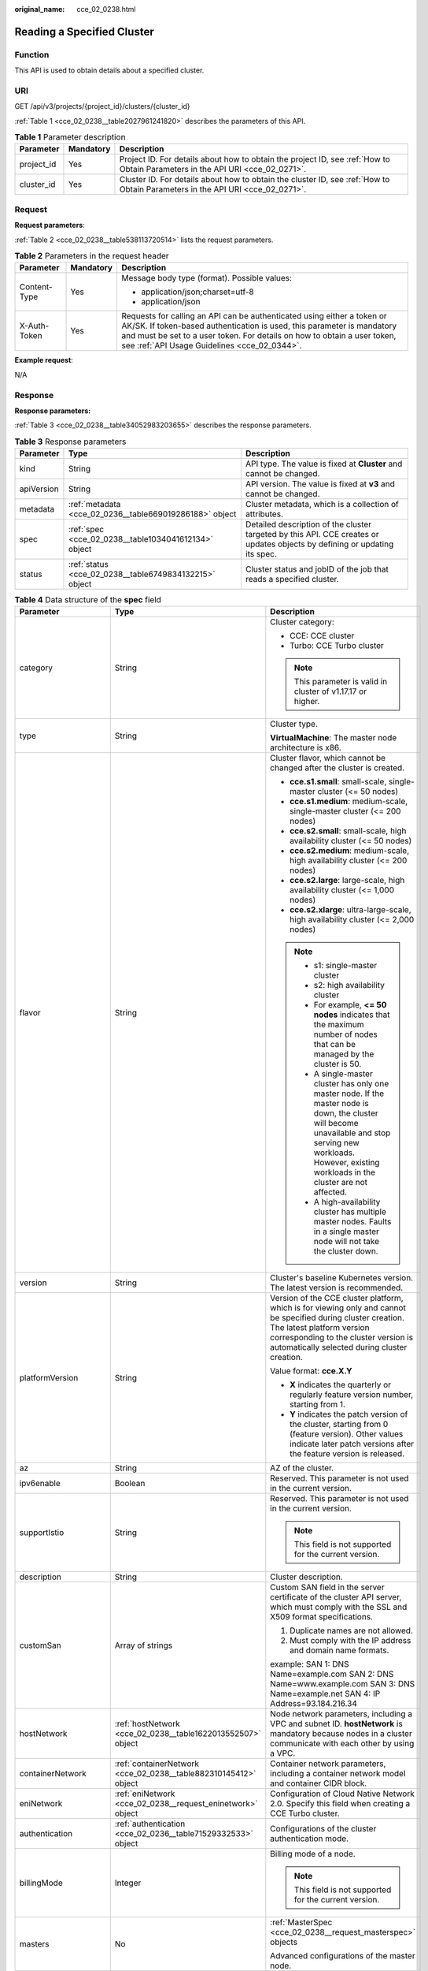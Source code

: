 :original_name: cce_02_0238.html

.. _cce_02_0238:

Reading a Specified Cluster
===========================

Function
--------

This API is used to obtain details about a specified cluster.

URI
---

GET /api/v3/projects/{project_id}/clusters/{cluster_id}

:ref:`Table 1 <cce_02_0238__table2027961241820>` describes the parameters of this API.

.. _cce_02_0238__table2027961241820:

.. table:: **Table 1** Parameter description

   +------------+-----------+-------------------------------------------------------------------------------------------------------------------------------+
   | Parameter  | Mandatory | Description                                                                                                                   |
   +============+===========+===============================================================================================================================+
   | project_id | Yes       | Project ID. For details about how to obtain the project ID, see :ref:`How to Obtain Parameters in the API URI <cce_02_0271>`. |
   +------------+-----------+-------------------------------------------------------------------------------------------------------------------------------+
   | cluster_id | Yes       | Cluster ID. For details about how to obtain the cluster ID, see :ref:`How to Obtain Parameters in the API URI <cce_02_0271>`. |
   +------------+-----------+-------------------------------------------------------------------------------------------------------------------------------+

Request
-------

**Request parameters**:

:ref:`Table 2 <cce_02_0238__table538113720514>` lists the request parameters.

.. _cce_02_0238__table538113720514:

.. table:: **Table 2** Parameters in the request header

   +-----------------------+-----------------------+-------------------------------------------------------------------------------------------------------------------------------------------------------------------------------------------------------------------------------------------------------------------------------+
   | Parameter             | Mandatory             | Description                                                                                                                                                                                                                                                                   |
   +=======================+=======================+===============================================================================================================================================================================================================================================================================+
   | Content-Type          | Yes                   | Message body type (format). Possible values:                                                                                                                                                                                                                                  |
   |                       |                       |                                                                                                                                                                                                                                                                               |
   |                       |                       | -  application/json;charset=utf-8                                                                                                                                                                                                                                             |
   |                       |                       | -  application/json                                                                                                                                                                                                                                                           |
   +-----------------------+-----------------------+-------------------------------------------------------------------------------------------------------------------------------------------------------------------------------------------------------------------------------------------------------------------------------+
   | X-Auth-Token          | Yes                   | Requests for calling an API can be authenticated using either a token or AK/SK. If token-based authentication is used, this parameter is mandatory and must be set to a user token. For details on how to obtain a user token, see :ref:`API Usage Guidelines <cce_02_0344>`. |
   +-----------------------+-----------------------+-------------------------------------------------------------------------------------------------------------------------------------------------------------------------------------------------------------------------------------------------------------------------------+

**Example request**:

N/A

Response
--------

**Response parameters:**

:ref:`Table 3 <cce_02_0238__table34052983203655>` describes the response parameters.

.. _cce_02_0238__table34052983203655:

.. table:: **Table 3** Response parameters

   +------------+---------------------------------------------------------+----------------------------------------------------------------------------------------------------------------------------+
   | Parameter  | Type                                                    | Description                                                                                                                |
   +============+=========================================================+============================================================================================================================+
   | kind       | String                                                  | API type. The value is fixed at **Cluster** and cannot be changed.                                                         |
   +------------+---------------------------------------------------------+----------------------------------------------------------------------------------------------------------------------------+
   | apiVersion | String                                                  | API version. The value is fixed at **v3** and cannot be changed.                                                           |
   +------------+---------------------------------------------------------+----------------------------------------------------------------------------------------------------------------------------+
   | metadata   | :ref:`metadata <cce_02_0236__table669019286188>` object | Cluster metadata, which is a collection of attributes.                                                                     |
   +------------+---------------------------------------------------------+----------------------------------------------------------------------------------------------------------------------------+
   | spec       | :ref:`spec <cce_02_0238__table1034041612134>` object    | Detailed description of the cluster targeted by this API. CCE creates or updates objects by defining or updating its spec. |
   +------------+---------------------------------------------------------+----------------------------------------------------------------------------------------------------------------------------+
   | status     | :ref:`status <cce_02_0238__table6749834132215>` object  | Cluster status and jobID of the job that reads a specified cluster.                                                        |
   +------------+---------------------------------------------------------+----------------------------------------------------------------------------------------------------------------------------+

.. _cce_02_0238__table1034041612134:

.. table:: **Table 4** Data structure of the **spec** field

   +-----------------------+-----------------------------------------------------------------+-------------------------------------------------------------------------------------------------------------------------------------------------------------------------------------------------------------------------------------------------------------------------------------------------------------------------------+
   | Parameter             | Type                                                            | Description                                                                                                                                                                                                                                                                                                                   |
   +=======================+=================================================================+===============================================================================================================================================================================================================================================================================================================================+
   | category              | String                                                          | Cluster category:                                                                                                                                                                                                                                                                                                             |
   |                       |                                                                 |                                                                                                                                                                                                                                                                                                                               |
   |                       |                                                                 | -  CCE: CCE cluster                                                                                                                                                                                                                                                                                                           |
   |                       |                                                                 | -  Turbo: CCE Turbo cluster                                                                                                                                                                                                                                                                                                   |
   |                       |                                                                 |                                                                                                                                                                                                                                                                                                                               |
   |                       |                                                                 | .. note::                                                                                                                                                                                                                                                                                                                     |
   |                       |                                                                 |                                                                                                                                                                                                                                                                                                                               |
   |                       |                                                                 |    This parameter is valid in cluster of v1.17.17 or higher.                                                                                                                                                                                                                                                                  |
   +-----------------------+-----------------------------------------------------------------+-------------------------------------------------------------------------------------------------------------------------------------------------------------------------------------------------------------------------------------------------------------------------------------------------------------------------------+
   | type                  | String                                                          | Cluster type.                                                                                                                                                                                                                                                                                                                 |
   |                       |                                                                 |                                                                                                                                                                                                                                                                                                                               |
   |                       |                                                                 | **VirtualMachine**: The master node architecture is x86.                                                                                                                                                                                                                                                                      |
   +-----------------------+-----------------------------------------------------------------+-------------------------------------------------------------------------------------------------------------------------------------------------------------------------------------------------------------------------------------------------------------------------------------------------------------------------------+
   | flavor                | String                                                          | Cluster flavor, which cannot be changed after the cluster is created.                                                                                                                                                                                                                                                         |
   |                       |                                                                 |                                                                                                                                                                                                                                                                                                                               |
   |                       |                                                                 | -  **cce.s1.small**: small-scale, single-master cluster (<= 50 nodes)                                                                                                                                                                                                                                                         |
   |                       |                                                                 | -  **cce.s1.medium**: medium-scale, single-master cluster (<= 200 nodes)                                                                                                                                                                                                                                                      |
   |                       |                                                                 | -  **cce.s2.small**: small-scale, high availability cluster (<= 50 nodes)                                                                                                                                                                                                                                                     |
   |                       |                                                                 | -  **cce.s2.medium**: medium-scale, high availability cluster (<= 200 nodes)                                                                                                                                                                                                                                                  |
   |                       |                                                                 | -  **cce.s2.large**: large-scale, high availability cluster (<= 1,000 nodes)                                                                                                                                                                                                                                                  |
   |                       |                                                                 | -  **cce.s2.xlarge**: ultra-large-scale, high availability cluster (<= 2,000 nodes)                                                                                                                                                                                                                                           |
   |                       |                                                                 |                                                                                                                                                                                                                                                                                                                               |
   |                       |                                                                 | .. note::                                                                                                                                                                                                                                                                                                                     |
   |                       |                                                                 |                                                                                                                                                                                                                                                                                                                               |
   |                       |                                                                 |    -  s1: single-master cluster                                                                                                                                                                                                                                                                                               |
   |                       |                                                                 |    -  s2: high availability cluster                                                                                                                                                                                                                                                                                           |
   |                       |                                                                 |    -  For example, **<= 50 nodes** indicates that the maximum number of nodes that can be managed by the cluster is 50.                                                                                                                                                                                                       |
   |                       |                                                                 |    -  A single-master cluster has only one master node. If the master node is down, the cluster will become unavailable and stop serving new workloads. However, existing workloads in the cluster are not affected.                                                                                                          |
   |                       |                                                                 |    -  A high-availability cluster has multiple master nodes. Faults in a single master node will not take the cluster down.                                                                                                                                                                                                   |
   +-----------------------+-----------------------------------------------------------------+-------------------------------------------------------------------------------------------------------------------------------------------------------------------------------------------------------------------------------------------------------------------------------------------------------------------------------+
   | version               | String                                                          | Cluster's baseline Kubernetes version. The latest version is recommended.                                                                                                                                                                                                                                                     |
   +-----------------------+-----------------------------------------------------------------+-------------------------------------------------------------------------------------------------------------------------------------------------------------------------------------------------------------------------------------------------------------------------------------------------------------------------------+
   | platformVersion       | String                                                          | Version of the CCE cluster platform, which is for viewing only and cannot be specified during cluster creation. The latest platform version corresponding to the cluster version is automatically selected during cluster creation.                                                                                           |
   |                       |                                                                 |                                                                                                                                                                                                                                                                                                                               |
   |                       |                                                                 | Value format: **cce.X.Y**                                                                                                                                                                                                                                                                                                     |
   |                       |                                                                 |                                                                                                                                                                                                                                                                                                                               |
   |                       |                                                                 | -  **X** indicates the quarterly or regularly feature version number, starting from 1.                                                                                                                                                                                                                                        |
   |                       |                                                                 | -  **Y** indicates the patch version of the cluster, starting from 0 (feature version). Other values indicate later patch versions after the feature version is released.                                                                                                                                                     |
   +-----------------------+-----------------------------------------------------------------+-------------------------------------------------------------------------------------------------------------------------------------------------------------------------------------------------------------------------------------------------------------------------------------------------------------------------------+
   | az                    | String                                                          | AZ of the cluster.                                                                                                                                                                                                                                                                                                            |
   +-----------------------+-----------------------------------------------------------------+-------------------------------------------------------------------------------------------------------------------------------------------------------------------------------------------------------------------------------------------------------------------------------------------------------------------------------+
   | ipv6enable            | Boolean                                                         | Reserved. This parameter is not used in the current version.                                                                                                                                                                                                                                                                  |
   +-----------------------+-----------------------------------------------------------------+-------------------------------------------------------------------------------------------------------------------------------------------------------------------------------------------------------------------------------------------------------------------------------------------------------------------------------+
   | supportIstio          | String                                                          | Reserved. This parameter is not used in the current version.                                                                                                                                                                                                                                                                  |
   |                       |                                                                 |                                                                                                                                                                                                                                                                                                                               |
   |                       |                                                                 | .. note::                                                                                                                                                                                                                                                                                                                     |
   |                       |                                                                 |                                                                                                                                                                                                                                                                                                                               |
   |                       |                                                                 |    This field is not supported for the current version.                                                                                                                                                                                                                                                                       |
   +-----------------------+-----------------------------------------------------------------+-------------------------------------------------------------------------------------------------------------------------------------------------------------------------------------------------------------------------------------------------------------------------------------------------------------------------------+
   | description           | String                                                          | Cluster description.                                                                                                                                                                                                                                                                                                          |
   +-----------------------+-----------------------------------------------------------------+-------------------------------------------------------------------------------------------------------------------------------------------------------------------------------------------------------------------------------------------------------------------------------------------------------------------------------+
   | customSan             | Array of strings                                                | Custom SAN field in the server certificate of the cluster API server, which must comply with the SSL and X509 format specifications.                                                                                                                                                                                          |
   |                       |                                                                 |                                                                                                                                                                                                                                                                                                                               |
   |                       |                                                                 | #. Duplicate names are not allowed.                                                                                                                                                                                                                                                                                           |
   |                       |                                                                 | #. Must comply with the IP address and domain name formats.                                                                                                                                                                                                                                                                   |
   |                       |                                                                 |                                                                                                                                                                                                                                                                                                                               |
   |                       |                                                                 | example: SAN 1: DNS Name=example.com SAN 2: DNS Name=www.example.com SAN 3: DNS Name=example.net SAN 4: IP Address=93.184.216.34                                                                                                                                                                                              |
   +-----------------------+-----------------------------------------------------------------+-------------------------------------------------------------------------------------------------------------------------------------------------------------------------------------------------------------------------------------------------------------------------------------------------------------------------------+
   | hostNetwork           | :ref:`hostNetwork <cce_02_0238__table1622013552507>` object     | Node network parameters, including a VPC and subnet ID. **hostNetwork** is mandatory because nodes in a cluster communicate with each other by using a VPC.                                                                                                                                                                   |
   +-----------------------+-----------------------------------------------------------------+-------------------------------------------------------------------------------------------------------------------------------------------------------------------------------------------------------------------------------------------------------------------------------------------------------------------------------+
   | containerNetwork      | :ref:`containerNetwork <cce_02_0238__table882310145412>` object | Container network parameters, including a container network model and container CIDR block.                                                                                                                                                                                                                                   |
   +-----------------------+-----------------------------------------------------------------+-------------------------------------------------------------------------------------------------------------------------------------------------------------------------------------------------------------------------------------------------------------------------------------------------------------------------------+
   | eniNetwork            | :ref:`eniNetwork <cce_02_0238__request_eninetwork>` object      | Configuration of Cloud Native Network 2.0. Specify this field when creating a CCE Turbo cluster.                                                                                                                                                                                                                              |
   +-----------------------+-----------------------------------------------------------------+-------------------------------------------------------------------------------------------------------------------------------------------------------------------------------------------------------------------------------------------------------------------------------------------------------------------------------+
   | authentication        | :ref:`authentication <cce_02_0236__table71529332533>` object    | Configurations of the cluster authentication mode.                                                                                                                                                                                                                                                                            |
   +-----------------------+-----------------------------------------------------------------+-------------------------------------------------------------------------------------------------------------------------------------------------------------------------------------------------------------------------------------------------------------------------------------------------------------------------------+
   | billingMode           | Integer                                                         | Billing mode of a node.                                                                                                                                                                                                                                                                                                       |
   |                       |                                                                 |                                                                                                                                                                                                                                                                                                                               |
   |                       |                                                                 | .. note::                                                                                                                                                                                                                                                                                                                     |
   |                       |                                                                 |                                                                                                                                                                                                                                                                                                                               |
   |                       |                                                                 |    This field is not supported for the current version.                                                                                                                                                                                                                                                                       |
   +-----------------------+-----------------------------------------------------------------+-------------------------------------------------------------------------------------------------------------------------------------------------------------------------------------------------------------------------------------------------------------------------------------------------------------------------------+
   | masters               | No                                                              | :ref:`MasterSpec <cce_02_0238__request_masterspec>` objects                                                                                                                                                                                                                                                                   |
   |                       |                                                                 |                                                                                                                                                                                                                                                                                                                               |
   |                       |                                                                 | Advanced configurations of the master node.                                                                                                                                                                                                                                                                                   |
   +-----------------------+-----------------------------------------------------------------+-------------------------------------------------------------------------------------------------------------------------------------------------------------------------------------------------------------------------------------------------------------------------------------------------------------------------------+
   | extendParam           | :ref:`extendParam <cce_02_0238__table17575013586>` object       | Extended fields in the format of key-value pairs.                                                                                                                                                                                                                                                                             |
   +-----------------------+-----------------------------------------------------------------+-------------------------------------------------------------------------------------------------------------------------------------------------------------------------------------------------------------------------------------------------------------------------------------------------------------------------------+
   | kubernetesSvcIpRange  | String                                                          | Service CIDR block or the IP address range which the **kubernetes clusterIp** must fall within. This parameter is available only for clusters of v1.11.7 and later.                                                                                                                                                           |
   +-----------------------+-----------------------------------------------------------------+-------------------------------------------------------------------------------------------------------------------------------------------------------------------------------------------------------------------------------------------------------------------------------------------------------------------------------+
   | kubeProxyMode         | String                                                          | Service forwarding mode. Two modes are available:                                                                                                                                                                                                                                                                             |
   |                       |                                                                 |                                                                                                                                                                                                                                                                                                                               |
   |                       |                                                                 | -  **iptables**: Traditional kube-proxy uses iptables rules to implement service load balancing. In this mode, too many iptables rules will be generated when many services are deployed. In addition, non-incremental updates will cause a latency and even obvious performance issues in the case of heavy service traffic. |
   |                       |                                                                 | -  **ipvs**: Optimized kube-proxy mode with higher throughput and faster speed. This mode supports incremental updates and can keep connections uninterrupted during service updates. It is suitable for large-sized clusters.                                                                                                |
   +-----------------------+-----------------------------------------------------------------+-------------------------------------------------------------------------------------------------------------------------------------------------------------------------------------------------------------------------------------------------------------------------------------------------------------------------------+

.. _cce_02_0238__table1622013552507:

.. table:: **Table 5** Data structure of the **hostNetwork** field

   +---------------+--------+-------------------------------------------------------------------------------------------------------------------------+
   | Parameter     | Type   | Description                                                                                                             |
   +===============+========+=========================================================================================================================+
   | vpc           | String | ID of the VPC used to create a master node. The VPC ID is obtained from :ref:`Creating a VPC and Subnet <cce_02_0100>`. |
   +---------------+--------+-------------------------------------------------------------------------------------------------------------------------+
   | subnet        | String | Network ID of the subnet. The value is obtained from :ref:`Creating a VPC and Subnet <cce_02_0100>`.                    |
   +---------------+--------+-------------------------------------------------------------------------------------------------------------------------+
   | SecurityGroup | String | ID of the default security group created for the node during cluster creation.                                          |
   +---------------+--------+-------------------------------------------------------------------------------------------------------------------------+

.. _cce_02_0238__table882310145412:

.. table:: **Table 6** Data structure of the **containerNetwork** field

   +-----------------------+----------------------------------------------------------------------------+--------------------------------------------------------------------------------------------------------------------------------------------------------------------------------------------------------------------------------------------------------------------------------------------------------------------------------------------------------------------------------------------------------------------------------------------------------------------+
   | Parameter             | Type                                                                       | Description                                                                                                                                                                                                                                                                                                                                                                                                                                                        |
   +=======================+============================================================================+====================================================================================================================================================================================================================================================================================================================================================================================================================================================================+
   | mode                  | String                                                                     | Container network model. Select one of the following possible values:                                                                                                                                                                                                                                                                                                                                                                                              |
   |                       |                                                                            |                                                                                                                                                                                                                                                                                                                                                                                                                                                                    |
   |                       |                                                                            | -  **overlay_l2**: an overlay_l2 network built for containers by using OpenVSwitch (OVS).                                                                                                                                                                                                                                                                                                                                                                          |
   |                       |                                                                            | -  **vpc-router**: an underlay_l2 network built for containers by using ipvlan and custom VPC routes.                                                                                                                                                                                                                                                                                                                                                              |
   |                       |                                                                            | -  **eni**: cloud native 2.0 network model. This model deeply integrates the native ENI capability of VPC, uses the VPC CIDR block to allocate container addresses, and supports passthrough between load balancers and containers to provide high performance. You can use this network model when creating a CCE Turbo cluster.                                                                                                                                  |
   |                       |                                                                            |                                                                                                                                                                                                                                                                                                                                                                                                                                                                    |
   |                       |                                                                            | .. note::                                                                                                                                                                                                                                                                                                                                                                                                                                                          |
   |                       |                                                                            |                                                                                                                                                                                                                                                                                                                                                                                                                                                                    |
   |                       |                                                                            |    -  Tunnel network: Under this model, the container network is an overlay network on top of a VPC network based on the VXLAN technology. VXLAN encapsulates Ethernet packets as UDP packets for tunnel transmission. Though at some cost of performance, the tunnel encapsulation enables higher interoperability and compatibility with advanced features (such as network policy-based isolation), meeting the requirements of most applications.              |
   |                       |                                                                            |    -  VPC network: Routing is implemented within a VPC network according to custom VPC routes. Each node is assigned a CIDR block of a fixed size. vpc-router networks are free of tunnel encapsulation overheads and provide better container network performance than tunnel networks. In addition, as routes to node IP addresses and the containers have been configured on vpc-router, container instances can be directly accessed from outside the cluster. |
   +-----------------------+----------------------------------------------------------------------------+--------------------------------------------------------------------------------------------------------------------------------------------------------------------------------------------------------------------------------------------------------------------------------------------------------------------------------------------------------------------------------------------------------------------------------------------------------------------+
   | cidr                  | String                                                                     | Container CIDR block. Recommended: 10.0.0.0/12-19, 172.16.0.0/16-19, or 192.168.0.0/16-19. If the selected CIDR block conflicts with existing CIDR blocks, the system automatically selects another CIDR block.                                                                                                                                                                                                                                                    |
   |                       |                                                                            |                                                                                                                                                                                                                                                                                                                                                                                                                                                                    |
   |                       |                                                                            | This parameter cannot be modified after the cluster is created. Exercise caution when setting this parameter.(This parameter has been discarded. If **cidrs** has been configured, skip this parameter.)                                                                                                                                                                                                                                                           |
   |                       |                                                                            |                                                                                                                                                                                                                                                                                                                                                                                                                                                                    |
   |                       |                                                                            | Minimum: **0**                                                                                                                                                                                                                                                                                                                                                                                                                                                     |
   |                       |                                                                            |                                                                                                                                                                                                                                                                                                                                                                                                                                                                    |
   |                       |                                                                            | Maximum: **64**                                                                                                                                                                                                                                                                                                                                                                                                                                                    |
   +-----------------------+----------------------------------------------------------------------------+--------------------------------------------------------------------------------------------------------------------------------------------------------------------------------------------------------------------------------------------------------------------------------------------------------------------------------------------------------------------------------------------------------------------------------------------------------------------+
   | cidrs                 | Array of :ref:`ContainerCIDR <cce_02_0238__request_containercidr>` objects | List of container CIDR blocks. In clusters of v1.21 and later, the **cidrs** field is used. When the cluster network type is **vpc-router**, you can add multiple container CIDR blocks. In versions earlier than v1.21, if the **cidrs** field is used, the first CIDR element in the array is used as the container CIDR block.                                                                                                                                  |
   |                       |                                                                            |                                                                                                                                                                                                                                                                                                                                                                                                                                                                    |
   |                       |                                                                            | The configuration cannot be changed after the cluster is created.                                                                                                                                                                                                                                                                                                                                                                                                  |
   +-----------------------+----------------------------------------------------------------------------+--------------------------------------------------------------------------------------------------------------------------------------------------------------------------------------------------------------------------------------------------------------------------------------------------------------------------------------------------------------------------------------------------------------------------------------------------------------------+

.. _cce_02_0238__request_containercidr:

.. table:: **Table 7** ContainerCIDR

   +-----------+-----------+--------+--------------------------------------------------------------------------------------------+
   | Parameter | Mandatory | Type   | Description                                                                                |
   +===========+===========+========+============================================================================================+
   | cidr      | Yes       | String | Container CIDR block. Recommended: 10.0.0.0/12-19, 172.16.0.0/16-19, and 192.168.0.0/16-19 |
   +-----------+-----------+--------+--------------------------------------------------------------------------------------------+

.. _cce_02_0238__request_eninetwork:

.. table:: **Table 8** EniNetwork

   +---------------+-----------+--------+-------------------------------------------------------------------------------+
   | Parameter     | Mandatory | Type   | Description                                                                   |
   +===============+===========+========+===============================================================================+
   | eniSubnetId   | Yes       | String | IPv4 Subnet ID of the ENI container subnet. Currently, IPv6 is not supported. |
   +---------------+-----------+--------+-------------------------------------------------------------------------------+
   | eniSubnetCIDR | Yes       | String | ENI subnet CIDR block.                                                        |
   +---------------+-----------+--------+-------------------------------------------------------------------------------+

.. _cce_02_0238__request_masterspec:

.. table:: **Table 9** MasterSpec

   +------------------+-----------------+-----------------+------------------------+
   | Parameter        | Mandatory       | Type            | Description            |
   +==================+=================+=================+========================+
   | availabilityZone | No              | String          | Availability Zone.     |
   |                  |                 |                 |                        |
   |                  |                 |                 | For example, eu-de-01. |
   +------------------+-----------------+-----------------+------------------------+

.. _cce_02_0238__table17575013586:

.. table:: **Table 10** Data structure of the extendParam field

   +--------------------------------+-----------------------+-----------------------------------------------------------------------------------------------------------------------------------------------------------------------------------------------------------------------------+
   | Parameter                      | Type                  | Description                                                                                                                                                                                                                 |
   +================================+=======================+=============================================================================================================================================================================================================================+
   | alpha.cce/fixPoolMask          | String                | Number of mask bits of the fixed IP address pool of the container network model. This field is supported only for the VPC network model (vpc-router).                                                                       |
   |                                |                       |                                                                                                                                                                                                                             |
   |                                |                       | This parameter determines the number of container IP addresses that can be allocated to a node. The maximum number of pods that can be created on a node is decided by this parameter and maxPods set during node creation. |
   |                                |                       |                                                                                                                                                                                                                             |
   |                                |                       | The value is an integer ranging from 24 to 28.                                                                                                                                                                              |
   +--------------------------------+-----------------------+-----------------------------------------------------------------------------------------------------------------------------------------------------------------------------------------------------------------------------+
   | kubernetes.io/cpuManagerPolicy | String                | CPU management policy of the master node.                                                                                                                                                                                   |
   +--------------------------------+-----------------------+-----------------------------------------------------------------------------------------------------------------------------------------------------------------------------------------------------------------------------+
   | upgradefrom                    | String                | Version from which this version is upgrade.                                                                                                                                                                                 |
   +--------------------------------+-----------------------+-----------------------------------------------------------------------------------------------------------------------------------------------------------------------------------------------------------------------------+

.. _cce_02_0238__table6749834132215:

.. table:: **Table 11** Data structure of the **status** field

   +-----------------------+-------------------------------------------------------------------------+----------------------------------------------------------------------------------------------------------------------------------------------------+
   | Parameter             | Type                                                                    | Description                                                                                                                                        |
   +=======================+=========================================================================+====================================================================================================================================================+
   | phase                 | String                                                                  | Cluster status. Possible values:                                                                                                                   |
   |                       |                                                                         |                                                                                                                                                    |
   |                       |                                                                         | -  **Available**: The cluster is running properly.                                                                                                 |
   |                       |                                                                         | -  **Unavailable**: The cluster is exhibiting unexpected behavior. Manually delete the cluster or contact the administrator to delete the cluster. |
   |                       |                                                                         | -  **ScalingUp**: Nodes are being added to the cluster.                                                                                            |
   |                       |                                                                         | -  **ScalingDown**: The cluster is being downsized to fewer nodes.                                                                                 |
   |                       |                                                                         | -  **Creating**: The cluster is being created.                                                                                                     |
   |                       |                                                                         | -  **Deleting**: The cluster is being deleted.                                                                                                     |
   |                       |                                                                         | -  **Upgrading**: The cluster is being upgraded.                                                                                                   |
   |                       |                                                                         | -  **Resizing**: Cluster specifications are being changed.                                                                                         |
   |                       |                                                                         | -  **Empty**: The cluster has no resources.                                                                                                        |
   +-----------------------+-------------------------------------------------------------------------+----------------------------------------------------------------------------------------------------------------------------------------------------+
   | reason                | String                                                                  | Reason of cluster state transition. This parameter is returned if the cluster is not in the Available state.                                       |
   +-----------------------+-------------------------------------------------------------------------+----------------------------------------------------------------------------------------------------------------------------------------------------+
   | message               | String                                                                  | Detailed information about why the cluster changes to the current state. This parameter is returned if the cluster is not in the Available state.  |
   +-----------------------+-------------------------------------------------------------------------+----------------------------------------------------------------------------------------------------------------------------------------------------+
   | endpoints             | :ref:`endpoint <cce_02_0238__t3d666891caf940a39046a0807b3c480a>` object | Access address of the kube-apiserver in the cluster.                                                                                               |
   +-----------------------+-------------------------------------------------------------------------+----------------------------------------------------------------------------------------------------------------------------------------------------+

.. _cce_02_0238__t3d666891caf940a39046a0807b3c480a:

.. table:: **Table 12** Data structure of the endpoint field

   +--------------+--------+-------------------------------------------------------------+
   | Parameter    | Type   | Description                                                 |
   +==============+========+=============================================================+
   | internal     | String | Internal network address.                                   |
   +--------------+--------+-------------------------------------------------------------+
   | external     | String | External network address.                                   |
   +--------------+--------+-------------------------------------------------------------+
   | external_otc | String | Endpoint of the cluster to be accessed through API Gateway. |
   +--------------+--------+-------------------------------------------------------------+

**Response example**:

.. code-block::

       "kind": "Cluster",
       "apiVersion": "v3",
       "metadata": {
           "name": "mycluster",
           "uid": "365b5e05-846a-11ea-9fe6-0255ac101107",
           "creationTimestamp": "2020-04-22 07:23:50.157883 +0000 UTC",
           "updateTimestamp": "2020-05-08 03:10:12.174334 +0000 UTC"
       },
       "spec": {
           "type": "VirtualMachine",
           "flavor": "cce.s1.small",
           "version": "v1.17.9-r0",
           "description": "new description",
           "az": "eu-de-01",
           "ipv6enable": false,
           "supportIstio": true,
           "hostNetwork": {
               "vpc": "23d3725f-6ffe-400e-8fb6-b4f9a7b3e8c1",
               "subnet": "c90b3ce5-e1f1-4c87-a006-644d78846438",
               "SecurityGroup": "7bf2a95b-f41d-4187-9e72-d0a9a4de8e6d"
           },
           "containerNetwork": {
               "mode": "overlay_l2",
               "cidr": "172.16.0.0/16"
           },
           "eniNetwork": {},
           "authentication": {
               "mode": "rbac",
               "authenticatingProxy": {}
           },
           "billingMode": 0,
           "extendParam": {
               "alpha.cce/fixPoolMask": "",
               "kubernetes.io/cpuManagerPolicy": "",
               "upgradefrom": ""
           },
           "kubernetesSvcIpRange": "10.247.0.0/16",
           "kubeProxyMode": "iptables"
       },
       "status": {
           "phase": "Available",
           "endpoints": [
               {
                   "Internal": "https://192.168.0.61:5443",
               },
               {
                   "External": "https://10.185.69.54:5443",
               },
              {
                   "external_otc": "https://a140174a-2f3e-11e9-9f91-0255ac101405.cce.eu-de.otc.t-systems.com",
               },
           ]
       }
   }

Status Code
-----------

:ref:`Table 13 <cce_02_0238__en-us_topic_0079614900_table46761928>` describes the status code of this API.

.. _cce_02_0238__en-us_topic_0079614900_table46761928:

.. table:: **Table 13** Status code

   +-------------+-------------------------------------------------------------------+
   | Status Code | Description                                                       |
   +=============+===================================================================+
   | 200         | Information about the specified cluster is successfully obtained. |
   +-------------+-------------------------------------------------------------------+

For details about error status codes, see :ref:`Status Code <cce_02_0084>`.
